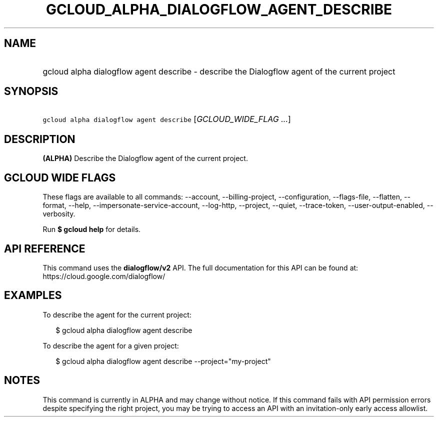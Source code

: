 
.TH "GCLOUD_ALPHA_DIALOGFLOW_AGENT_DESCRIBE" 1



.SH "NAME"
.HP
gcloud alpha dialogflow agent describe \- describe the Dialogflow agent of the current project



.SH "SYNOPSIS"
.HP
\f5gcloud alpha dialogflow agent describe\fR [\fIGCLOUD_WIDE_FLAG\ ...\fR]



.SH "DESCRIPTION"

\fB(ALPHA)\fR Describe the Dialogflow agent of the current project.



.SH "GCLOUD WIDE FLAGS"

These flags are available to all commands: \-\-account, \-\-billing\-project,
\-\-configuration, \-\-flags\-file, \-\-flatten, \-\-format, \-\-help,
\-\-impersonate\-service\-account, \-\-log\-http, \-\-project, \-\-quiet,
\-\-trace\-token, \-\-user\-output\-enabled, \-\-verbosity.

Run \fB$ gcloud help\fR for details.



.SH "API REFERENCE"

This command uses the \fBdialogflow/v2\fR API. The full documentation for this
API can be found at: https://cloud.google.com/dialogflow/



.SH "EXAMPLES"

To describe the agent for the current project:

.RS 2m
$ gcloud alpha dialogflow agent describe
.RE

To describe the agent for a given project:

.RS 2m
$ gcloud alpha dialogflow agent describe \-\-project="my\-project"
.RE



.SH "NOTES"

This command is currently in ALPHA and may change without notice. If this
command fails with API permission errors despite specifying the right project,
you may be trying to access an API with an invitation\-only early access
allowlist.

